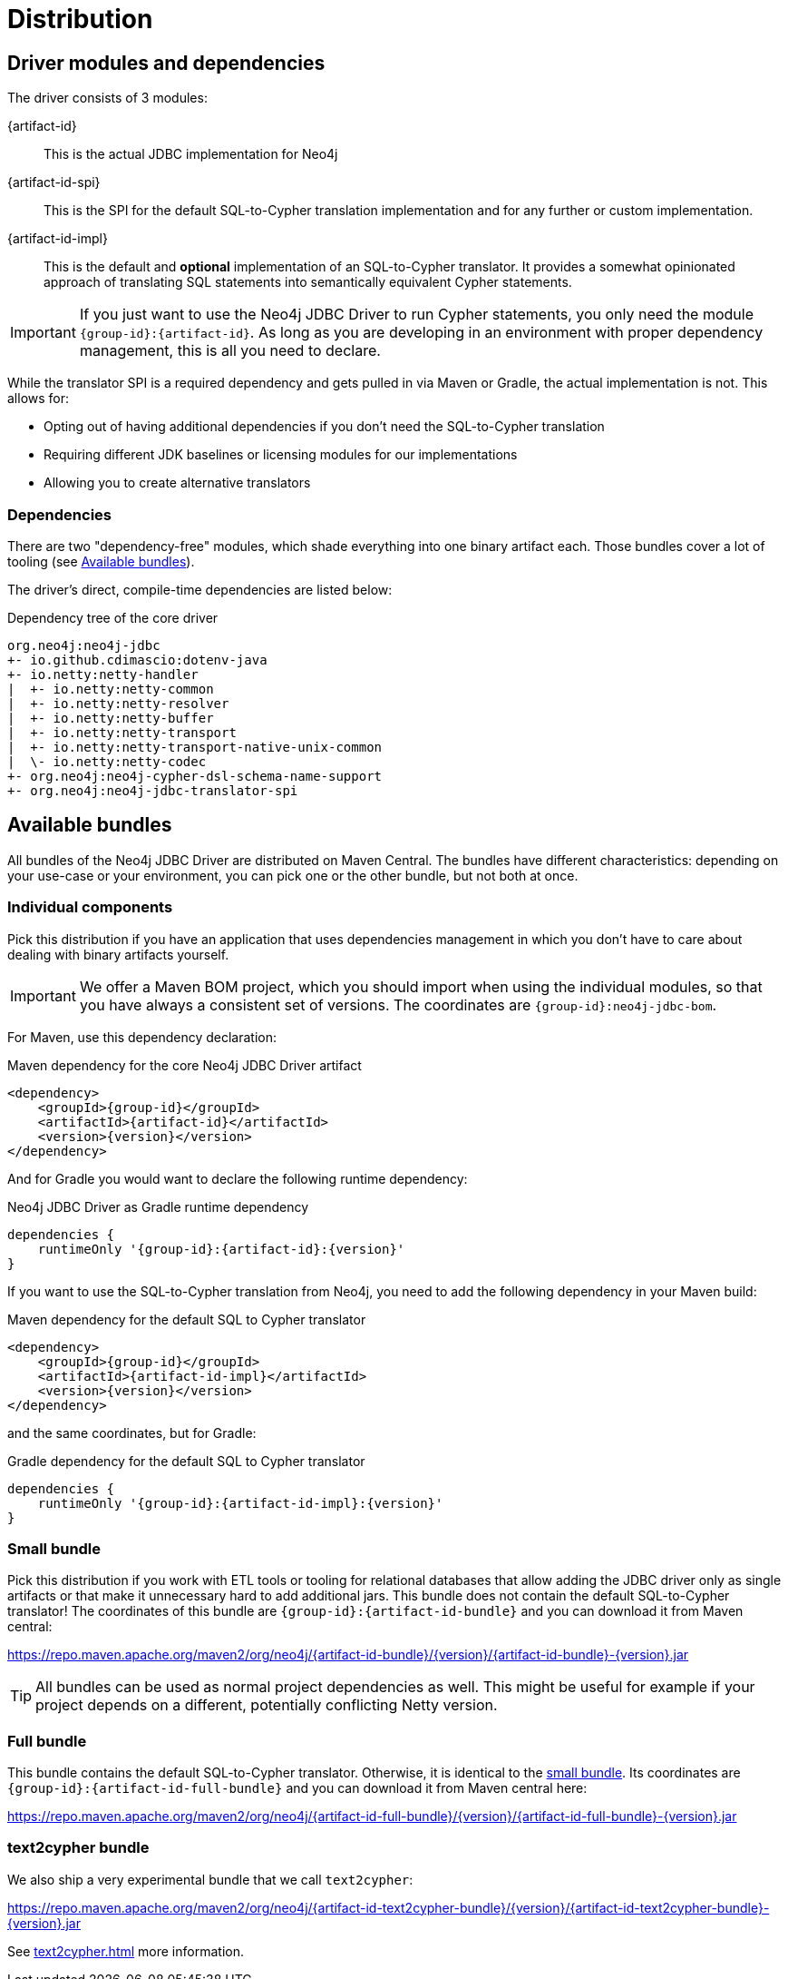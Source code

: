= Distribution

== Driver modules and dependencies

The driver consists of 3 modules:

{artifact-id}::
This is the actual JDBC implementation for Neo4j

{artifact-id-spi}::
This is the SPI for the default SQL-to-Cypher translation implementation and for any further or custom implementation.

{artifact-id-impl}::
This is the default and *optional* implementation of an SQL-to-Cypher translator.
It provides a somewhat opinionated approach of translating SQL statements into semantically equivalent Cypher statements.

IMPORTANT: If you just want to use the Neo4j JDBC Driver to run Cypher statements, you only need the module `{group-id}:{artifact-id}`. As long as you are developing in an environment with proper dependency management, this is all you need to declare.

While the translator SPI is a required dependency and gets pulled in via Maven or Gradle, the actual implementation is not.
This allows for:

- Opting out of having additional dependencies if you don't need the SQL-to-Cypher translation
- Requiring different JDK baselines or licensing modules for our implementations
- Allowing you to create alternative translators

=== Dependencies

There are two "dependency-free" modules, which shade everything into one binary artifact each.
Those bundles cover a lot of tooling (see <<available_bundles>>).

The driver's direct, compile-time dependencies are listed below:

.Dependency tree of the core driver
[source,text]
----
org.neo4j:neo4j-jdbc
+- io.github.cdimascio:dotenv-java
+- io.netty:netty-handler
|  +- io.netty:netty-common
|  +- io.netty:netty-resolver
|  +- io.netty:netty-buffer
|  +- io.netty:netty-transport
|  +- io.netty:netty-transport-native-unix-common
|  \- io.netty:netty-codec
+- org.neo4j:neo4j-cypher-dsl-schema-name-support
+- org.neo4j:neo4j-jdbc-translator-spi
----


[#available_bundles]
== Available bundles

All bundles of the Neo4j JDBC Driver are distributed on Maven Central.
The bundles have different characteristics: depending on your use-case or your environment, you can pick one or the other bundle, but not both at once.


=== Individual components

Pick this distribution if you have an application that uses dependencies management in which you don't have to care about dealing with binary artifacts yourself.

IMPORTANT: We offer a Maven BOM project, which you should import when using the individual modules, so that you have always a consistent set of versions. The coordinates are `{group-id}:neo4j-jdbc-bom`.

For Maven, use this dependency declaration:

[source,xml,subs="verbatim,attributes"]
.Maven dependency for the core Neo4j JDBC Driver artifact
----
<dependency>
    <groupId>{group-id}</groupId>
    <artifactId>{artifact-id}</artifactId>
    <version>{version}</version>
</dependency>
----

And for Gradle you would want to declare the following runtime dependency:

[source,groovy,subs="verbatim,attributes"]
.Neo4j JDBC Driver as Gradle runtime dependency
----
dependencies {
    runtimeOnly '{group-id}:{artifact-id}:{version}'
}
----

If you want to use the SQL-to-Cypher translation from Neo4j, you need to add the following dependency in your Maven build:

[source,xml,subs="verbatim,attributes"]
.Maven dependency for the default SQL to Cypher translator
----
<dependency>
    <groupId>{group-id}</groupId>
    <artifactId>{artifact-id-impl}</artifactId>
    <version>{version}</version>
</dependency>
----

and the same coordinates, but for Gradle:

[source,groovy,subs="verbatim,attributes"]
.Gradle dependency for the default SQL to Cypher translator
----
dependencies {
    runtimeOnly '{group-id}:{artifact-id-impl}:{version}'
}
----

[#small_bundle]
=== Small bundle

Pick this distribution if you work with ETL tools or tooling for relational databases that allow adding the JDBC driver only as single artifacts or that make it unnecessary hard to add additional jars.
This bundle does not contain the default SQL-to-Cypher translator!
The coordinates of this bundle are `{group-id}:{artifact-id-bundle}` and you can download it from Maven central:

https://repo.maven.apache.org/maven2/org/neo4j/{artifact-id-bundle}/{version}/{artifact-id-bundle}-{version}.jar

TIP: All bundles can be used as normal project dependencies as well.
This might be useful for example if your project depends on a different, potentially conflicting Netty version.

[#full_bunde]
=== Full bundle

This bundle contains the default SQL-to-Cypher translator.
Otherwise, it is identical to the <<small_bundle, small bundle>>.
Its coordinates are `{group-id}:{artifact-id-full-bundle}` and you can download it from Maven central here:

https://repo.maven.apache.org/maven2/org/neo4j/{artifact-id-full-bundle}/{version}/{artifact-id-full-bundle}-{version}.jar

[#text2cypher_bundle]
=== text2cypher bundle

We also ship a very experimental bundle that we call `text2cypher`:

https://repo.maven.apache.org/maven2/org/neo4j/{artifact-id-text2cypher-bundle}/{version}/{artifact-id-text2cypher-bundle}-{version}.jar

See xref:text2cypher.adoc[] more information.
